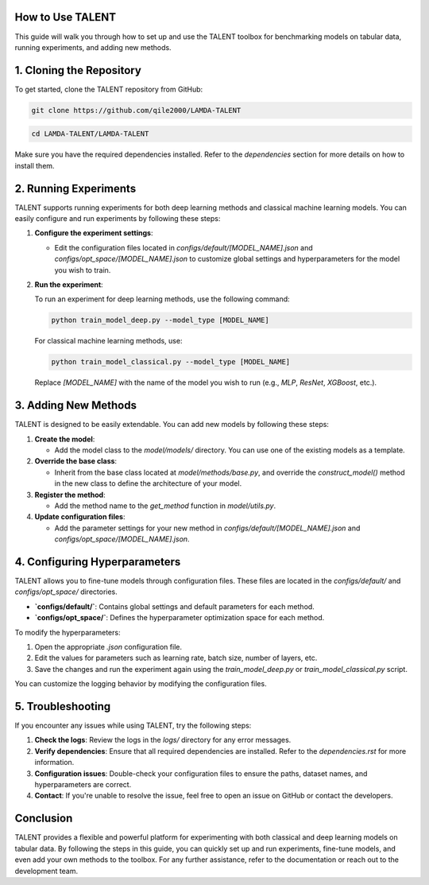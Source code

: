 ====================================
How to Use TALENT
====================================

This guide will walk you through how to set up and use the TALENT toolbox for benchmarking models on tabular data, running experiments, and adding new methods.

==========================
1. Cloning the Repository
==========================

To get started, clone the TALENT repository from GitHub:

.. code-block:: bash

   git clone https://github.com/qile2000/LAMDA-TALENT


.. code-block:: bash

   cd LAMDA-TALENT/LAMDA-TALENT


Make sure you have the required dependencies installed. Refer to the `dependencies` section for more details on how to install them.

==========================
2. Running Experiments
==========================

TALENT supports running experiments for both deep learning methods and classical machine learning models. You can easily configure and run experiments by following these steps:

1. **Configure the experiment settings**:
   
   - Edit the configuration files located in `configs/default/[MODEL_NAME].json` and `configs/opt_space/[MODEL_NAME].json` to customize global settings and hyperparameters for the model you wish to train.

2. **Run the experiment**:
   
   To run an experiment for deep learning methods, use the following command:

   .. code-block:: bash

      python train_model_deep.py --model_type [MODEL_NAME]

   
   For classical machine learning methods, use:

   .. code-block:: bash

      python train_model_classical.py --model_type [MODEL_NAME]

   Replace `[MODEL_NAME]` with the name of the model you wish to run (e.g., `MLP`, `ResNet`, `XGBoost`, etc.).

==========================
3. Adding New Methods
==========================

TALENT is designed to be easily extendable. You can add new models by following these steps:


1. **Create the model**: 
   
   - Add the model class to the `model/models/` directory. You can use one of the existing models as a template.

2. **Override the base class**:

   - Inherit from the base class located at `model/methods/base.py`, and override the `construct_model()` method in the new class to define the architecture of your model.

3. **Register the method**:

   - Add the method name to the `get_method` function in `model/utils.py`.

4. **Update configuration files**:

   - Add the parameter settings for your new method in `configs/default/[MODEL_NAME].json` and `configs/opt_space/[MODEL_NAME].json`.


==========================
4. Configuring Hyperparameters
==========================

TALENT allows you to fine-tune models through configuration files. These files are located in the `configs/default/` and `configs/opt_space/` directories.

- **`configs/default/`**: Contains global settings and default parameters for each method.
- **`configs/opt_space/`**: Defines the hyperparameter optimization space for each method.

To modify the hyperparameters:

1. Open the appropriate `.json` configuration file.
2. Edit the values for parameters such as learning rate, batch size, number of layers, etc.
3. Save the changes and run the experiment again using the `train_model_deep.py` or `train_model_classical.py` script.


You can customize the logging behavior by modifying the configuration files.

==========================
5. Troubleshooting
==========================

If you encounter any issues while using TALENT, try the following steps:

1. **Check the logs**: Review the logs in the `logs/` directory for any error messages.
2. **Verify dependencies**: Ensure that all required dependencies are installed. Refer to the `dependencies.rst` for more information.
3. **Configuration issues**: Double-check your configuration files to ensure the paths, dataset names, and hyperparameters are correct.
4. **Contact**: If you're unable to resolve the issue, feel free to open an issue on GitHub or contact the developers.

==========================
Conclusion
==========================

TALENT provides a flexible and powerful platform for experimenting with both classical and deep learning models on tabular data. By following the steps in this guide, you can quickly set up and run experiments, fine-tune models, and even add your own methods to the toolbox. For any further assistance, refer to the documentation or reach out to the development team.
